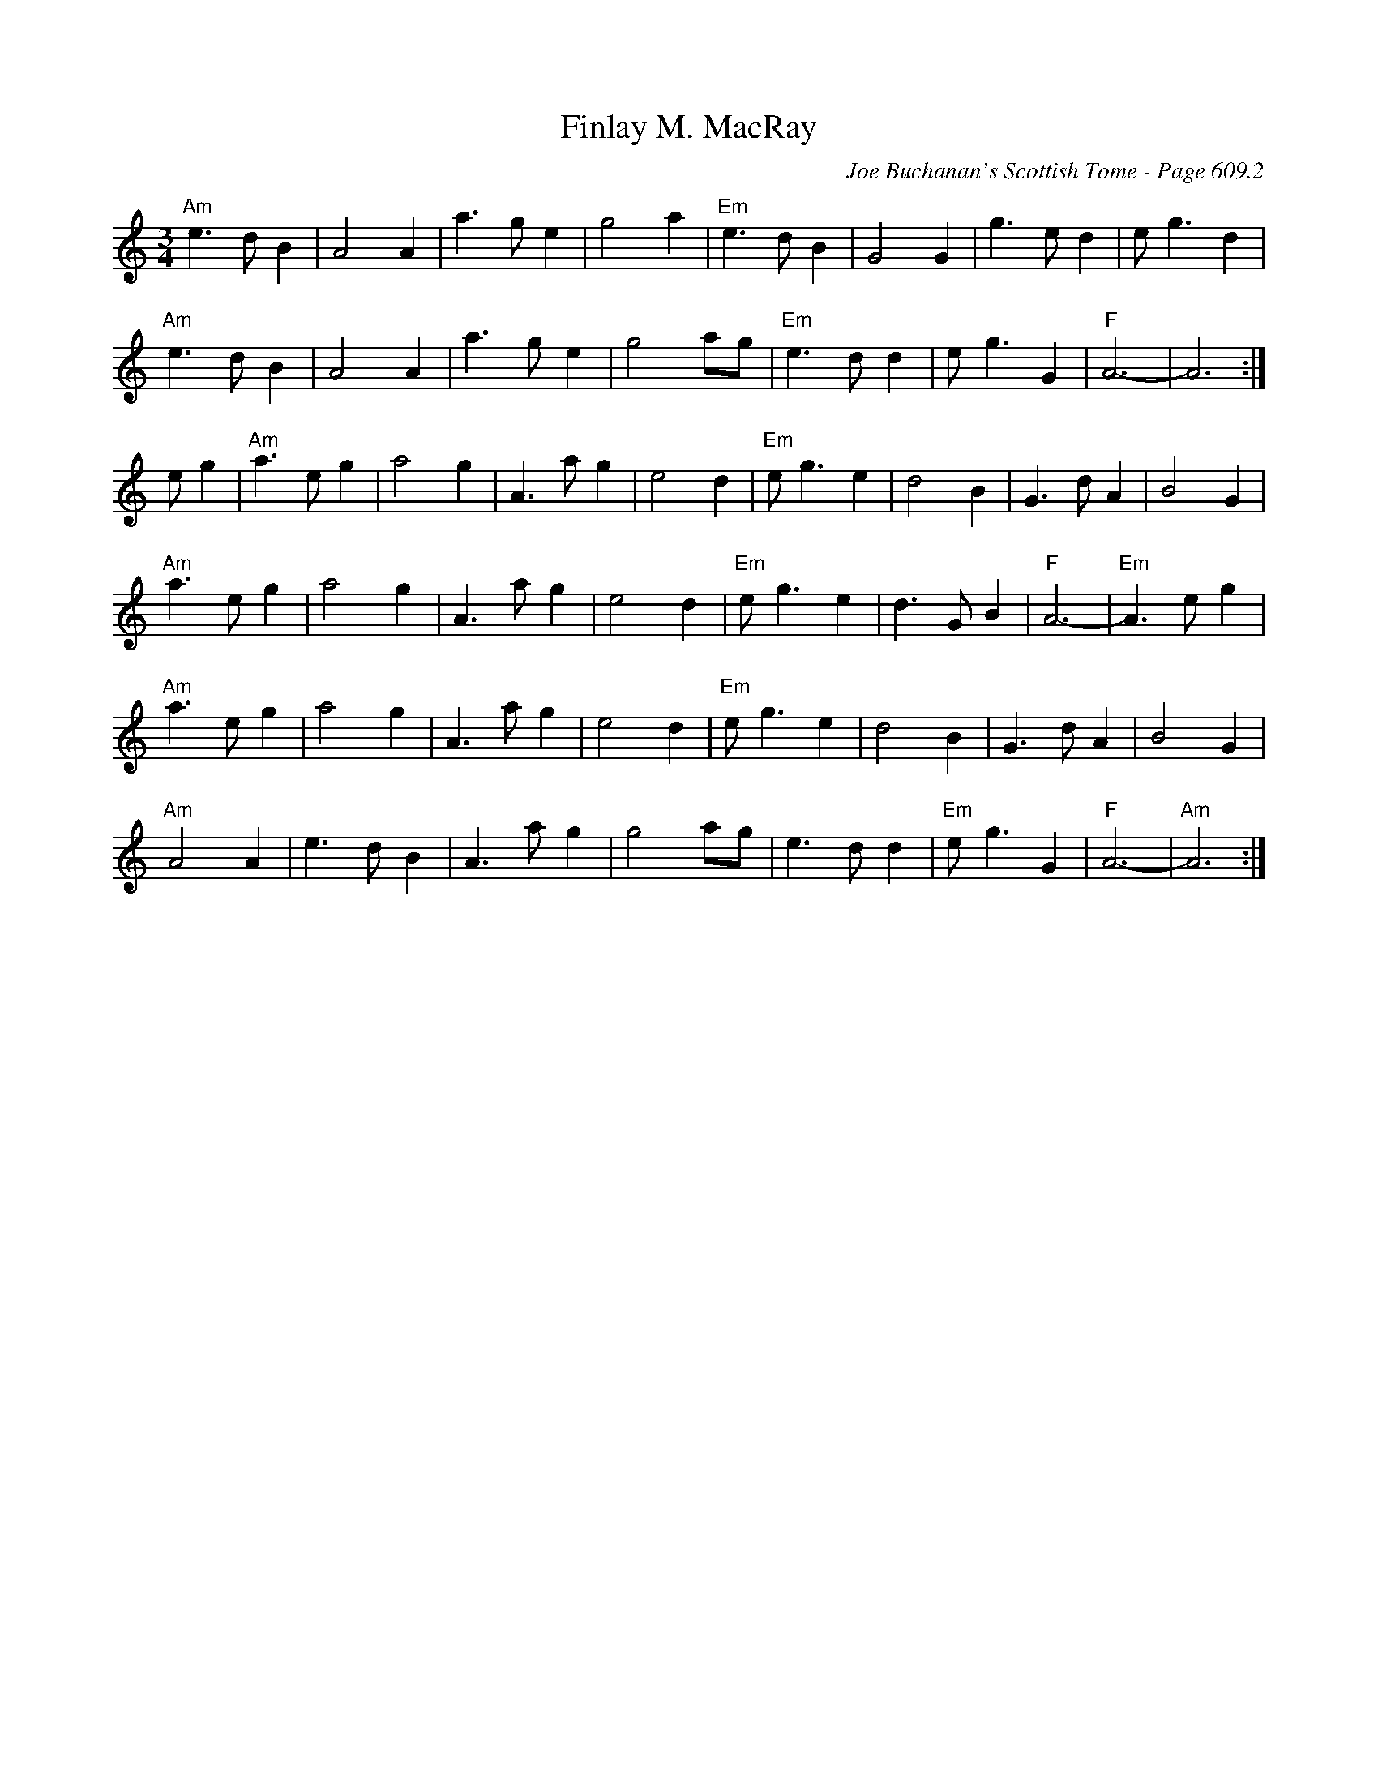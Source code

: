 X:1017
T:Finlay M. MacRay
C:Joe Buchanan's Scottish Tome - Page 609.2
I:609 2
Z:Carl Allison
R:Waltz
L:1/4
M:3/4
K:C
"Am"e>d B | A2 A | a>g e | g2 a | "Em"e>d B | G2 G | g>e d | e<g d |
"Am"e>d B | A2 A | a>g e | g2 a/g/ | "Em"e>d d | e<g G | "F"A3- | A3 :|
e/ g | "Am"a>e g | a2 g | A>a g | e2 d | "Em"e<g e | d2 B | G>d A | B2 G |
"Am"a>e g | a2 g | A> a g | e2 d | "Em"e<g e | d>G B | "F"A3- | "Em"A>e g |
"Am"a>e g | a2 g | A> a g | e2 d | "Em"e<g e | d2 B | G>d A | B2 G |
"Am"A2 A | e>d B | A> a g | g2 a/g/ | e>d d | "Em"e<g G | "F"A3- | "Am"A3 :|
